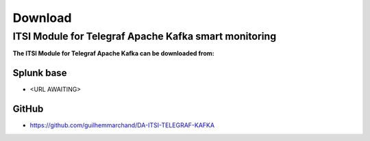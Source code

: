 Download
========

ITSI Module for Telegraf Apache Kafka smart monitoring
######################################################

**The ITSI Module for Telegraf Apache Kafka can be downloaded from:**

Splunk base
-----------

- <URL AWAITING>

GitHub
------

- https://github.com/guilhemmarchand/DA-ITSI-TELEGRAF-KAFKA
